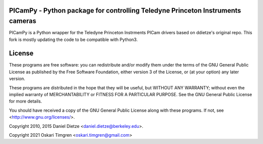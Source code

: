 **PICamPy** - Python package for controlling Teledyne Princeton Instruments cameras
=====================================================================================
PICamPy is a Python wrapper for the Teledyne Princeton Instrments PICam drivers based on ddietze's original repo. This fork is mostly updating the code to be compatible with Python3.

License
=======

These programs are free software: you can redistribute and/or modify 
them under the terms of the GNU General Public License as published by
the Free Software Foundation, either version 3 of the License, or
(at your option) any later version.

These programs are distributed in the hope that they will be useful,
but WITHOUT ANY WARRANTY; without even the implied warranty of
MERCHANTABILITY or FITNESS FOR A PARTICULAR PURPOSE.  See the
GNU General Public License for more details.

You should have received a copy of the GNU General Public License
along with these programs.  If not, see <http://www.gnu.org/licenses/>.

Copyright 2010, 2015 Daniel Dietze <daniel.dietze@berkeley.edu>.

Copyright 2021 Oskari Timgren <oskari.timgren@gmail.com>
